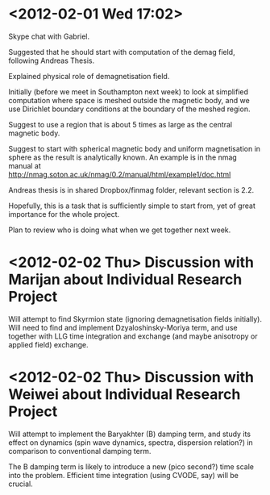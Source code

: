 * <2012-02-01 Wed 17:02>

Skype chat with Gabriel.

Suggested that he should start with computation of the demag field, following Andreas Thesis. 

Explained physical role of demagnetisation field.

Initially (before we meet in Southampton next week) to look at simplified computation where space is meshed outside the magnetic body, and we use Dirichlet boundary conditions at the boundary of the meshed region.

Suggest to use a region that is about 5 times as large as the central magnetic body.

Suggest to start with spherical magnetic body and uniform magnetisation in sphere as the result is analytically known. An example is in the nmag manual at http://nmag.soton.ac.uk/nmag/0.2/manual/html/example1/doc.html

Andreas thesis is in shared Dropbox/finmag folder, relevant section is 2.2.

Hopefully, this is a task that is sufficiently simple to start from, yet of great importance for the whole project.

Plan to review who is doing what when we get together next week.

* <2012-02-02 Thu> Discussion with Marijan about Individual Research Project

Will attempt to find Skyrmion state (ignoring demagnetisation fields initially). Will need to find and implement Dzyaloshinsky-Moriya term, and use together with LLG time integration and exchange (and maybe anisotropy or applied field) exchange.

* <2012-02-02 Thu> Discussion with Weiwei about Individual Research Project

Will attempt to implement the Baryakhter (B) damping term, and study its effect on dynamics (spin wave dynamics, spectra, dispersion relation?) in comparison to conventional damping term.

The B damping term is likely to introduce a new (pico second?) time scale into the problem. Efficient time integration (using CVODE, say) will be crucial.

